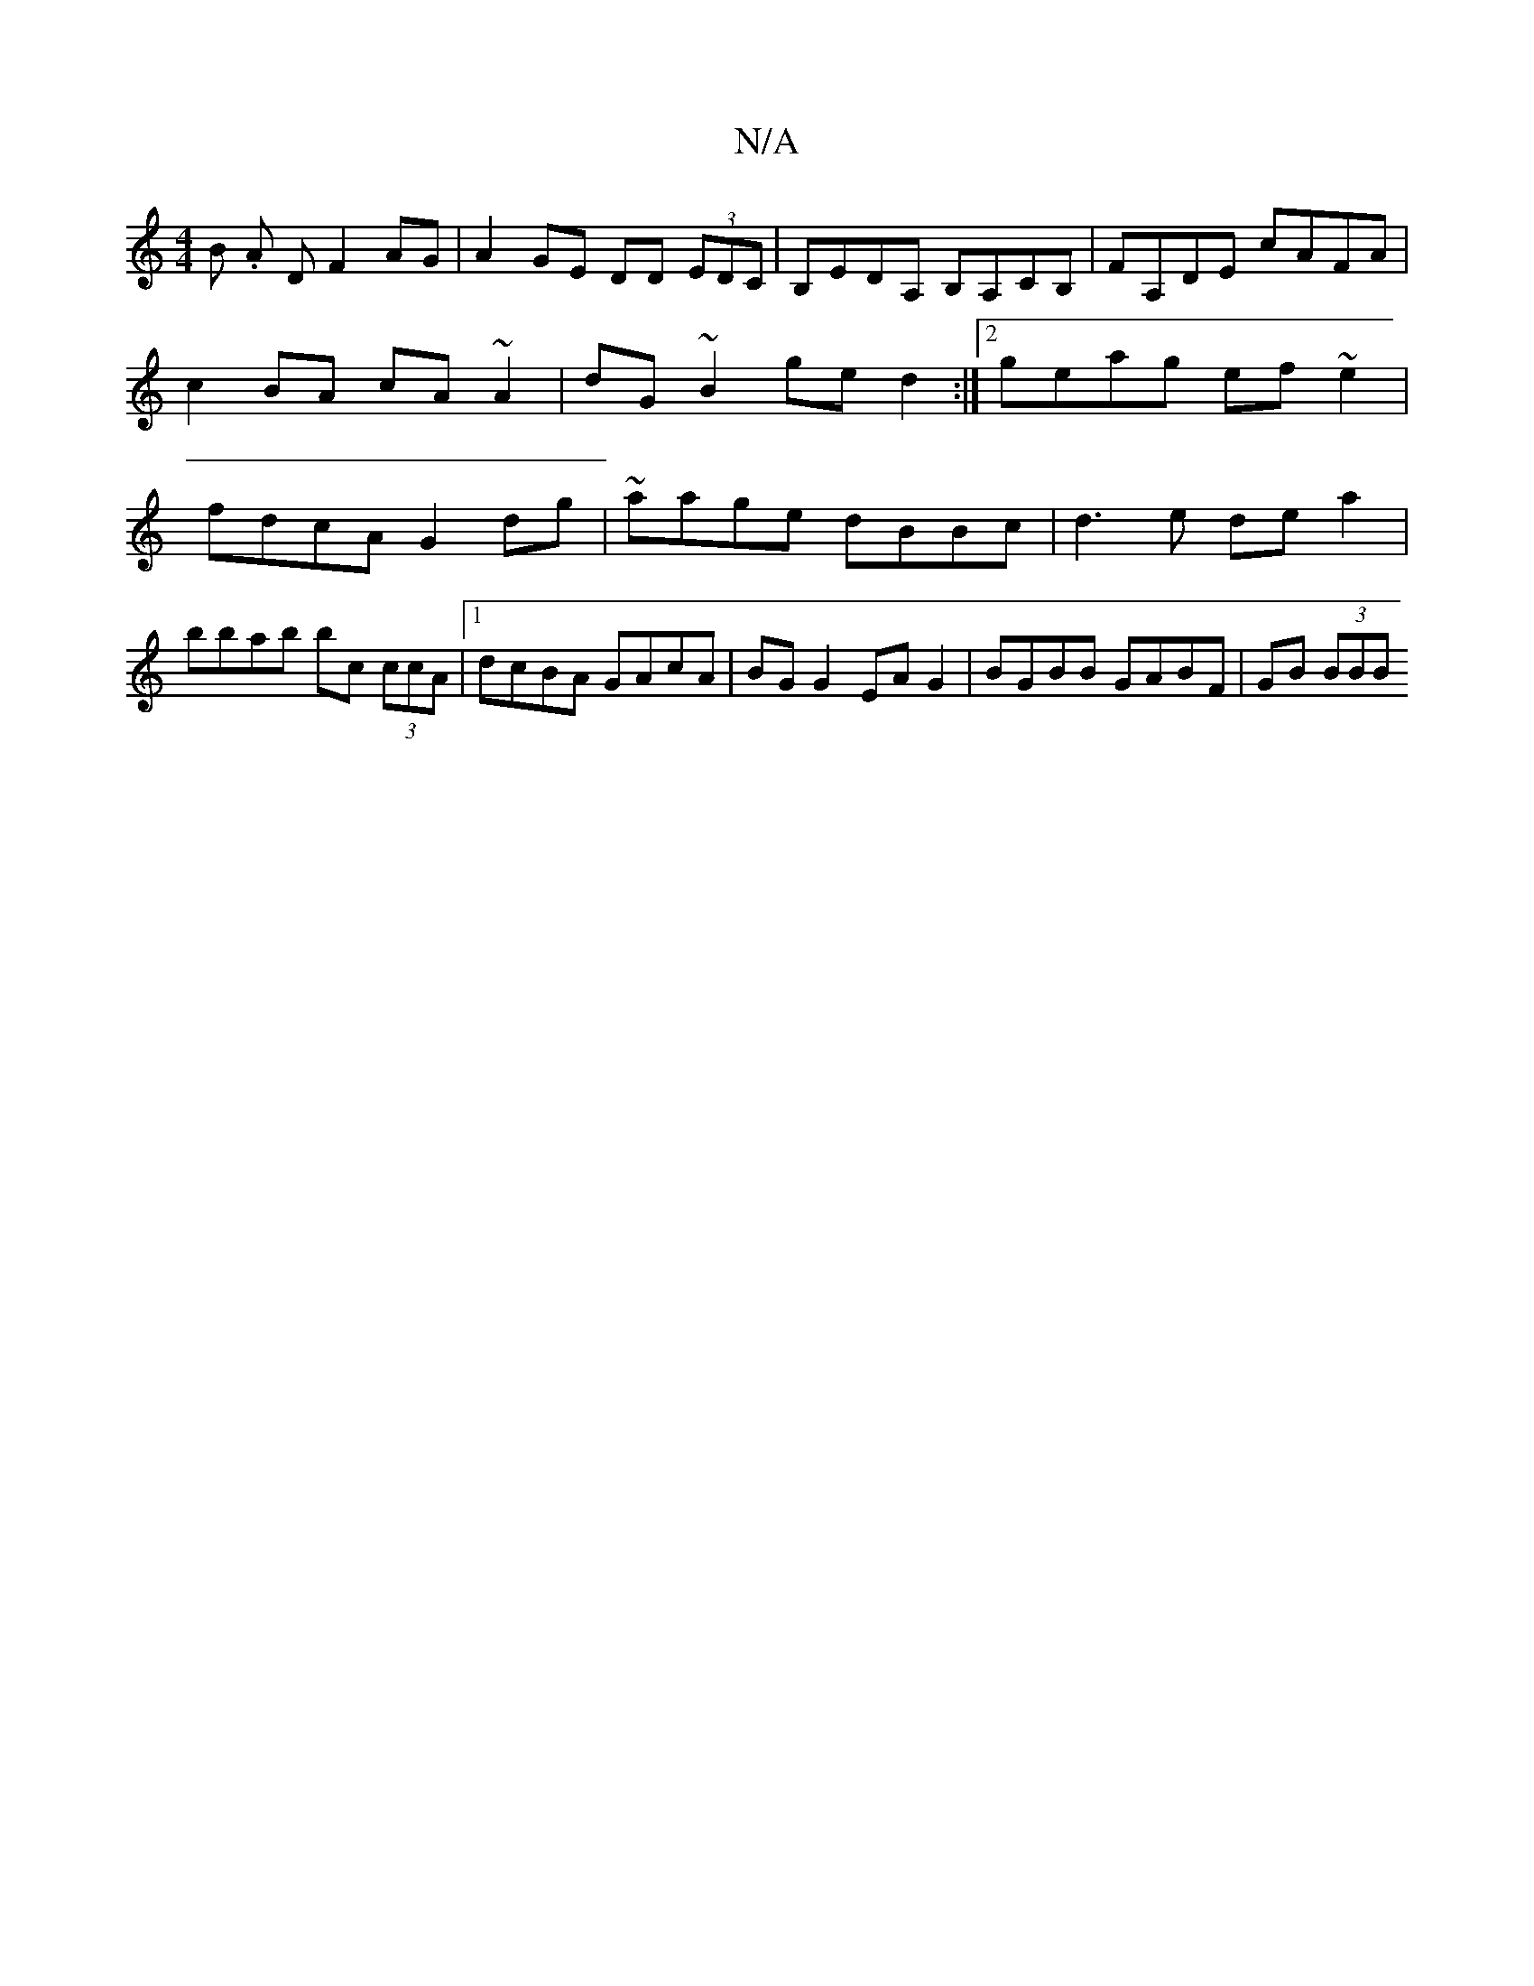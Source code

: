 X:1
T:N/A
M:4/4
R:N/A
K:Cmajor
B .A D F2 AG | A2 GE DD (3EDC | B,EDA, B,A,CB,|FA,DE cAFA | c2BA cA~A2|dG~B2 ged2:|2 geag ef~e2 | fdcA G2 dg | ~aage dBBc | d3e dea2 | bbab bc (3ccA |1 dcBA GAcA | BG G2 EA G2 | BGBB GABF | GB (3BBB ~